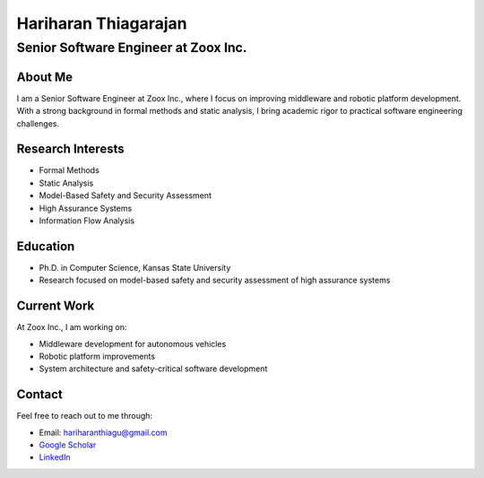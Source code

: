 =======================
Hariharan Thiagarajan
=======================

-----------------------------------
Senior Software Engineer at Zoox Inc.
-----------------------------------

About Me
--------

I am a Senior Software Engineer at Zoox Inc., where I focus on improving middleware and robotic platform development. With a strong background in formal methods and static analysis, I bring academic rigor to practical software engineering challenges.

Research Interests
-----------------

- Formal Methods
- Static Analysis
- Model-Based Safety and Security Assessment
- High Assurance Systems
- Information Flow Analysis

Education
---------

- Ph.D. in Computer Science, Kansas State University
- Research focused on model-based safety and security assessment of high assurance systems

Current Work
-----------

At Zoox Inc., I am working on:

- Middleware development for autonomous vehicles
- Robotic platform improvements
- System architecture and safety-critical software development

Contact
-------

Feel free to reach out to me through:

- Email: `hariharanthiagu@gmail.com <mailto:hariharanthiagu@gmail.com>`_
- `Google Scholar <https://scholar.google.com/citations?user=k4H0booAAAAJ&hl=en>`_
- `LinkedIn <https://www.linkedin.com/in/thariksu>`_ 
